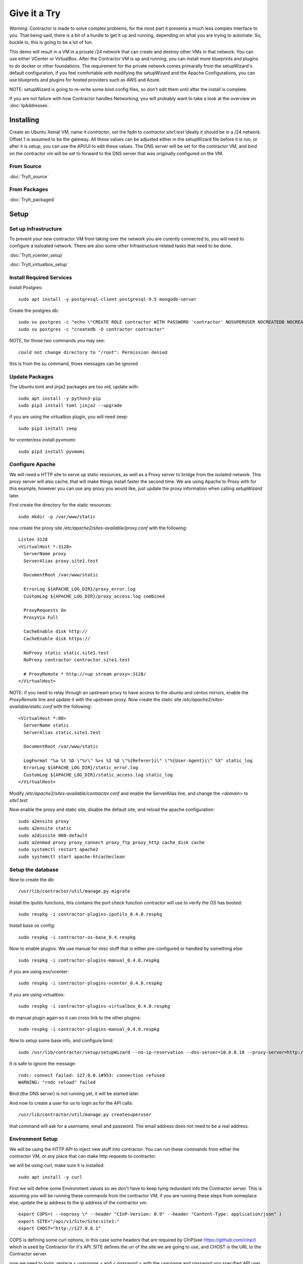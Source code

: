 Give it a Try
==============

*Warning*: Contractor is made to solve complex problems, for the most part it presents
a much less complex interface to you.  That being said, there is a bit of a hurdle
to get it up and running, depending on what you are trying to automate.  So, buckle
in, this is going to be a lot of fun.

This demo will result in a VM in a private /24 network that can create and destroy
other VMs in that network.  You can use either VCenter or VirtualBox.  After the
Contractor VM is up and running, you can install more blueprints and plugins to do
docker or other foundations.  The requirement for the private network comes primarally from
the setupWizard's default configuration, if you feel comfortable with modifying
the setupWizard and the Apache Configurations, you can use blueprints and plugins
for hosted providers such as AWS and Azure.

NOTE: setupWizard is going to re-write some bind config files, so don't edit them
until after the install is complete.

If you are not failure with how Contractor handles Networking, you will probably
want to take a look at the overview on :doc:`IpAddresses`.


Installing
----------

Create an Ubuntu Xenial VM, name it `contractor`, set the fqdn to `contractor.site1.test`
Ideally it should be in a /24 network.  Offset 1 is assumed to be the gateway.
All these values can be adjusted either in the setupWizard file before it is run,
or after it is setup, you can use the API/UI to edit these values.
The DNS server will be set for the contractor VM, and bind on the contractor vm will
be set to forward to the DNS server that was originally configured on the VM.

From Source
~~~~~~~~~~~

:doc:`TryIt_source`


From Packages
~~~~~~~~~~~~~

:doc:`TryIt_packaged`


Setup
-----

Set up Infrastructure
~~~~~~~~~~~~~~~~~~~~~

To prevent your new contractor VM from taking over the network you are curently
connected to, you will need to configure a issloated network.  There are also
some other Infrastructure related tasks that need to be done.

:doc:`TryIt_vcenter_setup`

:doc:`TryIt_virtualbox_setup`

Install Required Services
~~~~~~~~~~~~~~~~~~~~~~~~~

Install Postgres::

  sudo apt install -y postgresql-client postgresql-9.5 mongodb-server

Create the postgres db::

  sudo su postgres -c "echo \"CREATE ROLE contractor WITH PASSWORD 'contractor' NOSUPERUSER NOCREATEDB NOCREATEROLE LOGIN;\" | psql"
  sudo su postgres -c "createdb -O contractor contractor"

NOTE, for those two commands you may see::

  could not change directory to "/root": Permission denied

this is from the `su` command, thoes messages can be ignored

Update Packages
~~~~~~~~~~~~~~~

The Ubuntu toml and jinja2 packages are too old, update with::

  sudo apt install -y python3-pip
  sudo pip3 install toml jinja2 --upgrade

if you are using the virtualbox plugin, you will need zeep::

  sudo pip3 install zeep

for vcenter/esx install pyvmomi::

  sudo pip3 install pyvmomi

Configure Apache
~~~~~~~~~~~~~~~~

We will need a HTTP site to serve up static resources, as well as a Proxy server
to bridge from the isolated network.  This proxy server will also cache, that will
make things install faster the second time.  We are using Apache to Proxy with for
this example, however you can use any proxy you would like, just update the proxy
information when calling `setupWizard` later.

First create the directory for the static resources::

    sudo mkdir -p /var/www/static

now create the proxy site `/etc/apache2/sites-available/proxy.conf` with the following::

  Listen 3128
  <VirtualHost *:3128>
    ServerName proxy
    ServerAlias proxy.site1.test

    DocumentRoot /var/www/static

    ErrorLog ${APACHE_LOG_DIR}/proxy_error.log
    CustomLog ${APACHE_LOG_DIR}/proxy_access.log combined

    ProxyRequests On
    ProxyVia Full

    CacheEnable disk http://
    CacheEnable disk https://

    NoProxy static static.site1.test
    NoProxy contractor contractor.site1.test

    # ProxyRemote * http://<up stream proxy>:3128/
  </VirtualHost>

NOTE: if you need to relay through an upstream proxy to have access to the ubuntu
and centos mirrors, enable the `ProxyRemote` line and update it with the upstream proxy.
Now create the static site `/etc/apache2/sites-available/static.conf` with the following::

  <VirtualHost *:80>
    ServerName static
    ServerAlias static.site1.test

    DocumentRoot /var/www/static

    LogFormat "%a %t %D \"%r\" %>s %I %O \"%{Referer}i\" \"%{User-Agent}i\" %X" static_log
    ErrorLog ${APACHE_LOG_DIR}/static_error.log
    CustomLog ${APACHE_LOG_DIR}/static_access.log static_log
  </VirtualHost>

Modify `/etc/apache2/sites-available/contractor.conf` and enable the ServerAlias
line, and change the `<domain>` to `site1.test`

Now enable the proxy and static site, disable the default site, and reload the
apache configuration::

  sudo a2ensite proxy
  sudo a2ensite static
  sudo a2dissite 000-default
  sudo a2enmod proxy proxy_connect proxy_ftp proxy_http cache_disk cache
  sudo systemctl restart apache2
  sudo systemctl start apache-htcacheclean

Setup the database
~~~~~~~~~~~~~~~~~~

Now to create the db::

  /usr/lib/contractor/util/manage.py migrate

Install the iputils functions, this contains the port check function contractor
will use to verify the OS has booted::

  sudo respkg -i contractor-plugins-iputils_0.4.0.respkg

Install base os config::

  sudo respkg -i contractor-os-base_0.4.respkg

Now to enable plugins.
We use manual for misc stuff that is either pre-configured or handled by something else::

  sudo respkg -i contractor-plugins-manual_0.4.0.respkg

if you are using esx/vcenter::

  sudo respkg -i contractor-plugins-vcenter_0.4.0.respkg

if you are using virtualbox::

  sudo respkg -i contractor-plugins-virtualbox_0.4.0.respkg

do manual plugin again so it can cross link to the other plugins::

  sudo respkg -i contractor-plugins-manual_0.4.0.respkg

Now to setup some base info, and configure bind::

  sudo /usr/lib/contractor/setup/setupWizard --no-ip-reservation --dns-server=10.0.0.10 --proxy-server=http://10.0.0.10:3128/

It is safe to ignore the message::

  rndc: connect failed: 127.0.0.1#953: connection refused
  WARNING: "rndc reload" failed

Bind (the DNS server) is not running yet, it will be started later.

And now to create a user for us to login as for the API calls::

  /usr/lib/contractor/util/manage.py createsuperuser

that command will ask for a username, email and password.  The email address
does not need to be a real address.

Environment Setup
~~~~~~~~~~~~~~~~~

We will be using the HTTP API to inject new stuff into contractor.
You can run these commands from either the contractor VM, or any place that can make
http requests to contractor.

we will be using curl, make sure it is installed::

  sudo apt install -y curl

First we will define some Environment values so we don't have to keep tying redundant info
the Contractor server.  This is assuming you will be running these commands from
the contractor VM, if you are running these steps from someplace else, update the
ip address to the ip address of the contractor vm::

  export COPS=( --noproxy \* --header "CInP-Version: 0.9" --header "Content-Type: application/json" )
  export SITE="/api/v1/Site/Site:site1:"
  export CHOST="http://127.0.0.1"

COPS is defining some curl options, in this case some headers that are required
by CInP(see https://github.com/cinp/) which is used by Contractor for it's API.
SITE defines the uri of the site we are going to use, and CHOST is the URL to the
Contractor server.

now we need to login, replace `< username >` and `< password >` with the username and
password you specified API user (the createsuperuser step)::

  cat << EOF | curl "${COPS[@]}" --data @- -X CALL $CHOST/api/v1/Auth/User\(login\)
  { "username": "< username >", "password": "< password >" }
  EOF

which will output something like::

  "k4of9zewijvze0gf72ylb6p6zxv4srol"

which will return a auth token, save that to our headers, replace `< username >`
with the API username, and `< auth token >` with the result of the last command::

  COPS+=( --header "Auth-Id: < username >")
  COPS+=( --header "Auth-Token: < auth token >" )

This is adding more headers to our curl options, from here on our curl operations
are authenticated.  Let's make sure our login is working::

  cat << EOF | curl "${COPS[@]}" --data @- -X CALL $CHOST/api/v1/Auth/User\(whoami\)
  {}
  EOF

that should output your username, for example::

  "root"

Network Configuration
~~~~~~~~~~~~~~~~~~~~~

The setupWizard has pre-loaded the database with a stand in host to represent
the contractor VM and has flagged it as pre-built.  It has also created
a site called `site1` and some base DNS configuration. It also took the network
of the primary interface and loaded it into the database named 'main'.

We need to create another address block for the internal network.  Replace
`< network name >` with the name of the network created in vcenter (ie: internal)
or virtual box (ie: vboxnet0)::

  cat << EOF | curl -i "${COPS[@]}" --data @- -X CREATE $CHOST/api/v1/Utilities/AddressBlock
  { "site": "$SITE", "name": "<network name>", "subnet": "10.0.0.1", "gateway_offset": null, "prefix": "24" }
  EOF

which should output something like::

  HTTP/1.1 201 CREATED
  Date: Thu, 23 May 2019 23:42:17 GMT
  Server: Apache/2.4.18 (Ubuntu)
  Verb: CREATE
  Access-Control-Allow-Origin: *
  Cinp-Version: 0.9
  Access-Control-Expose-Headers: Method, Type, Cinp-Version, Count, Position, Total, Multi-Object, Object-Id, Id-Only
  Cache-Control: no-cache
  Object-Id: /api/v1/Utilities/AddressBlock:2:
  Content-Length: 318
  Content-Type: application/json;charset=utf-8

  {"name": "vboxnet0", "size": "254", "_max_address": "10.0.0.255", "gateway_offset": null, "updated": "2019-05-23T23:42:17.180084+00:00", "site": "/api/v1/Site/Site:site1:", "netmask": "255.255.255.0", "subnet": "10.0.0.0", "created": "2019-05-23T23:42:17.180121+00:00", "gateway": null, "isIpV4": "True", "prefix": 24}

look for the header Object-Id: /api/v1/Building/AddressBlock:2:, the number between
the `:` may be something else.  Set another environment variable to the Id value,
replace the `< id >` to match the number in the Object-Id above::

  export ADRBLK="/api/v1/Utilities/AddressBlock:< id >:"

NOTE: the subnet you specify when creating the AddressBlock will be rounded up
to the top of the subnet.  In this case we could of specified any ip from
10.0.0.0 - 10.0.0.255 would result in the same subnet.

Now to add the internal ip of the contractor host, first set the address on eth0
to non-primary, we want the internal ip to be primary::

  cat << EOF | curl "${COPS[@]}" --data @- -X UPDATE $CHOST/api/v1/Utilities/Address:1:
  { "is_primary": false }
  EOF

result::

  {"netmask": "255.255.255.0", "offset": 126, "updated": "2019-03-05T03:16:00.142926+00:00", "prefix": "24", "pointer": null, "networked": "/api/v1/Utilities/Networked:1:", "vlan": 0, "ip_address": "192.168.13.126", "is_primary": false, "interface_name": "eth0", "address_block": "/api/v1/Utilities/AddressBlock:2:", "created": "2019-03-05T02:45:12.304186+00:00", "gateway": "192.168.13.1", "sub_interface": null, "type": "Address", "network": "192.168.13.0"}

create an interface `eth1` for the ip to belong to (this represents the new interface
we created on the internal network)::

  cat << EOF | curl "${COPS[@]}" --data @- -X CREATE $CHOST/api/v1/Utilities/RealNetworkInterface
  { "foundation": "/api/v1/Building/Foundation:contractor:", "name": "eth1", "physical_location": "eth1", "is_provisioning": false }
  EOF

result::

  {"is_provisioning": false, "foundation": "/api/v1/Building/Foundation:contractor:", "name": "eth1", "updated": "2019-03-05T03:18:13.581612+00:00", "mac": null, "created": "2019-03-05T03:18:13.581678+00:00", "pxe": null, "physical_location": "eth1"}

finally the ip it's self::

  cat << EOF | curl "${COPS[@]}" --data @- -X CREATE $CHOST/api/v1/Utilities/Address
  { "networked": "/api/v1/Utilities/Networked:1:", "address_block": "$ADRBLK", "interface_name": "eth1", "offset": 10, "is_primary": true }
  EOF

result::

  {"netmask": "255.255.255.0", "ip_address": "10.0.0.10", "created": "2019-02-23T16:20:56.567650+00:00", "pointer": null, "vlan": 0, "networked": "/api/v1/Utilities/Networked:1:", "network": "10.0.0.0", "is_primary": false, "type": "Address", "interface_name": "eth1", "offset": 10, "address_block": "/api/v1/Utilities/AddressBlock:2:", "gateway": "10.0.0.1", "sub_interface": null, "updated": "2019-02-23T16:20:56.567606+00:00", "prefix": "24"}

now to reserve some ip addresses so they do not get auto assigned::

  for OFFSET in 2 3 4 5 6 7 8 9 11 12 13 14 15 16 17 18 19 20; do
  cat << EOF | curl "${COPS[@]}" --data @- -X CREATE $CHOST/api/v1/Utilities/ReservedAddress
  { "address_block": "$ADRBLK", "offset": "$OFFSET", "reason": "Network Reserved" }
  EOF
  done

result::

  {"ip_address": "10.0.0.2", "offset": 2, "reason": "Network Reserved", "created": "2019-02-23T16:34:54.312992+00:00", "address_block": "/api/v1/Utilities/AddressBlock:2:", "updated": "2019-02-23T16:34:54.312941+00:00", "type": "ReservedAddress"}
  {"ip_address": "10.0.0.3", "offset": 3, "reason": "Network Reserved", "created": "2019-02-23T16:34:54.327090+00:00", "address_block": "/api/v1/Utilities/AddressBlock:2:", "updated": "2019-02-23T16:34:54.327065+00:00", "type": "ReservedAddress"}
  {"ip_address": "10.0.0.4", "offset": 4, "reason": "Network Reserved", "created": "2019-02-23T16:34:54.339957+00:00", "address_block": "/api/v1/Utilities/AddressBlock:2:", "updated": "2019-02-23T16:34:54.339924+00:00", "type": "ReservedAddress"}
  {"ip_address": "10.0.0.5", "offset": 5, "reason": "Network Reserved", "created": "2019-02-23T16:34:54.352559+00:00", "address_block": "/api/v1/Utilities/AddressBlock:2:", "updated": "2019-02-23T16:34:54.352535+00:00", "type": "ReservedAddress"}
  {"ip_address": "10.0.0.6", "offset": 6, "reason": "Network Reserved", "created": "2019-02-23T16:34:54.365187+00:00", "address_block": "/api/v1/Utilities/AddressBlock:2:", "updated": "2019-02-23T16:34:54.365162+00:00", "type": "ReservedAddress"}
  {"ip_address": "10.0.0.7", "offset": 7, "reason": "Network Reserved", "created": "2019-02-23T16:34:54.378354+00:00", "address_block": "/api/v1/Utilities/AddressBlock:2:", "updated": "2019-02-23T16:34:54.378327+00:00", "type": "ReservedAddress"}
  {"ip_address": "10.0.0.8", "offset": 8, "reason": "Network Reserved", "created": "2019-02-23T16:34:54.390835+00:00", "address_block": "/api/v1/Utilities/AddressBlock:2:", "updated": "2019-02-23T16:34:54.390812+00:00", "type": "ReservedAddress"}
  {"ip_address": "10.0.0.9", "offset": 9, "reason": "Network Reserved", "created": "2019-02-23T16:34:54.404003+00:00", "address_block": "/api/v1/Utilities/AddressBlock:2:", "updated": "2019-02-23T16:34:54.403980+00:00", "type": "ReservedAddress"}
  {"ip_address": "10.0.0.11", "offset": 11, "reason": "Network Reserved", "created": "2019-02-23T16:34:54.416552+00:00", "address_block": "/api/v1/Utilities/AddressBlock:2:", "updated": "2019-02-23T16:34:54.416528+00:00", "type": "ReservedAddress"}
  {"ip_address": "10.0.0.12", "offset": 12, "reason": "Network Reserved", "created": "2019-02-23T16:34:54.429354+00:00", "address_block": "/api/v1/Utilities/AddressBlock:2:", "updated": "2019-02-23T16:34:54.429332+00:00", "type": "ReservedAddress"}
  {"ip_address": "10.0.0.13", "offset": 13, "reason": "Network Reserved", "created": "2019-02-23T16:34:54.442067+00:00", "address_block": "/api/v1/Utilities/AddressBlock:2:", "updated": "2019-02-23T16:34:54.442043+00:00", "type": "ReservedAddress"}
  {"ip_address": "10.0.0.14", "offset": 14, "reason": "Network Reserved", "created": "2019-02-23T16:34:54.455041+00:00", "address_block": "/api/v1/Utilities/AddressBlock:2:", "updated": "2019-02-23T16:34:54.455018+00:00", "type": "ReservedAddress"}
  {"ip_address": "10.0.0.15", "offset": 15, "reason": "Network Reserved", "created": "2019-02-23T16:34:54.467245+00:00", "address_block": "/api/v1/Utilities/AddressBlock:2:", "updated": "2019-02-23T16:34:54.467222+00:00", "type": "ReservedAddress"}
  {"ip_address": "10.0.0.16", "offset": 16, "reason": "Network Reserved", "created": "2019-02-23T16:34:54.479525+00:00", "address_block": "/api/v1/Utilities/AddressBlock:2:", "updated": "2019-02-23T16:34:54.479503+00:00", "type": "ReservedAddress"}
  {"ip_address": "10.0.0.17", "offset": 17, "reason": "Network Reserved", "created": "2019-02-23T16:34:54.492109+00:00", "address_block": "/api/v1/Utilities/AddressBlock:2:", "updated": "2019-02-23T16:34:54.492083+00:00", "type": "ReservedAddress"}
  {"ip_address": "10.0.0.18", "offset": 18, "reason": "Network Reserved", "created": "2019-02-23T16:34:54.504386+00:00", "address_block": "/api/v1/Utilities/AddressBlock:2:", "updated": "2019-02-23T16:34:54.504363+00:00", "type": "ReservedAddress"}
  {"ip_address": "10.0.0.19", "offset": 19, "reason": "Network Reserved", "created": "2019-02-23T16:34:54.517128+00:00", "address_block": "/api/v1/Utilities/AddressBlock:2:", "updated": "2019-02-23T16:34:54.517105+00:00", "type": "ReservedAddress"}
  {"ip_address": "10.0.0.20", "offset": 20, "reason": "Network Reserved", "created": "2019-02-23T16:34:54.529458+00:00", "address_block": "/api/v1/Utilities/AddressBlock:2:", "updated": "2019-02-23T16:34:54.529435+00:00", "type": "ReservedAddress"}

Starting DNS
~~~~~~~~~~~~

Restart bind with new zones::

  sudo systemctl restart bind9

Now to force a re-gen of the DNS files::

  sudo /usr/lib/contractor/cron/genDNS

This VM needs to use the contractor generated dns, so edit
`/etc/network/interfaces` to set the dns server to "127.0.0.1", and set the dns
search to "site1.test site1". For example::

  auto ensXXX
  iface ensXXX inet static
    ...
    dns-nameservers 127.0.0.1
    dns-search site1.test site1

then reload networking configuration::

  sudo systemctl restart networking

now if you ping contractor you should get the internal ip (10.0.0.10)::

  ping static -c2

result::

  PING eth1.contractor.site1.test (10.0.0.10) 56(84) bytes of data.
  64 bytes from contractor.site1.test (10.0.0.10): icmp_seq=1 ttl=64 time=0.031 ms
  64 bytes from contractor.site1.test (10.0.0.10): icmp_seq=2 ttl=64 time=0.063 ms

now take a look at the contractor ui at http://<contractor ip>, (this ip is the ip
you assigned to the first interface)

Subcontractor
~~~~~~~~~~~~~

install tfptd (used for PXE booting) and the PXE booting agent::

  sudo apt install -y tftpd-hpa
  sudo respkg -i contractor-ipxe_0.4.respkg

now edit `/etc/subcontractor.conf`
enable the modules you want to use, remove the ';' and set the 0 to a 1.
The 1 means one task for that plugin at a time.  If you want to be able to process
more targets at the same time, you can try 2 or 4 depending on the plugin, the
resources of your vm, etc.  You may also want to change the `poll_delay` to 5, this
will cause subcontractor to ask for more tasks every 5 seconds instead of the default
20.  If we were setting up a system that would be processing a lot of tasks, we would
want to slow this down to reduce the overhead on contractor. In the dhcpd section,
make sure `listen_interface` and `tftp_server` are correct, `tftp_server` should be the ip of
the vm on the new internal interface.

now start up subcontractor::

  sudo systemctl start subcontractor
  sudo systemctl start dhcpd

make sure it's running::

  sudo systemctl status subcontractor
  sudo systemctl status dhcpd

optional, edit `/etc/default/tftpd-hpa` and add '-v ' to TFTP_OPTIONS.  This will
cause tfptd to log transfers to syslog.  This can be helpful in troubleshooting
boot problems. Make sure to run `systemctl restart tftpd-hpa` to reload.

Setting up VM Host
~~~~~~~~~~~~~~~~~~

First we need to make a pre-built entry on a manual foundation to represent the
virtualbox/vcenter/esx host, first creating the foundation::

  cat << EOF | curl "${COPS[@]}" --data @- -X CREATE $CHOST/api/v1/Manual/ManualFoundation
  { "site": "$SITE", "locator": "host", "blueprint": "/api/v1/BluePrint/FoundationBluePrint:manual-foundation-base:" }
  EOF

which should output something like::

  {"state": "planned", "id_map": null, "located_at": null, "class_list": "['Metal', 'VM', 'Container', 'Switch', 'Manual']", "blueprint": "/api/v1/BluePrint/FoundationBluePrint:manual-foundation-base:", "created": "2019-02-23T16:48:53.818982+00:00", "built_at": null, "locator": "host", "updated": "2019-02-23T16:48:53.818962+00:00", "site": "/api/v1/Site/Site:site1:", "type": "Manual"}

create the interface::

  cat << EOF | curl "${COPS[@]}" --data @- -X CREATE $CHOST/api/v1/Utilities/RealNetworkInterface
  { "foundation": "/api/v1/Building/Foundation:host:", "name": "eth0", "physical_location": "eth0", "is_provisioning": true }
  EOF

which should output something like::

  {"created": "2019-03-06T04:13:47.808962+00:00", "pxe": null, "name": "eth0", "physical_location": "eth0", "is_provisioning": true, "updated": "2019-03-06T04:13:47.808940+00:00", "mac": null, "foundation": "/api/v1/Building/Foundation:host:"}

Now to create the structure::

  cat << EOF | curl -i "${COPS[@]}" --data @- -X CREATE $CHOST/api/v1/Building/Structure
  { "site": "$SITE", "foundation": "/api/v1/Building/Foundation:host:", "hostname": "host", "blueprint": "/api/v1/BluePrint/StructureBluePrint:manual-structure-base:" }
  EOF

which should output something like::

  HTTP/1.1 201 CREATED
  Date: Sat, 23 Feb 2019 16:49:20 GMT
  Server: Apache/2.4.18 (Ubuntu)
  Object-Id: /api/v1/Building/Structure:2:
  Cinp-Version: 0.9
  Cache-Control: no-cache
  Access-Control-Expose-Headers: Method, Type, Cinp-Version, Count, Position, Total, Multi-Object, Object-Id, Id-Only
  Verb: CREATE
  Access-Control-Allow-Origin: *
  Content-Length: 412
  Content-Type: application/json;charset=utf-8

  {"config_uuid": "349c8a47-e123-4234-91de-c387a440ffa5", "hostname": "host", "created": "2019-02-23T16:49:20.064258+00:00", "state": "planned", "blueprint": "/api/v1/BluePrint/StructureBluePrint:manual-structure-base:", "built_at": null, "foundation": "/api/v1/Building/Foundation:host:", "config_values": {}, "updated": "2019-02-23T16:49:20.064239+00:00", "site": "/api/v1/Site/Site:site1:"}

look for the header `Object-Id: /api/v1/Building/Structure:2:`, take note of the
sturcture id (the number between the `:`, in this case 2).

now we need to tell contractor it is allready built so it dosen't try to build it
again.  There curently isn't a API endpoint to manipluate the state of targets,
so we will use a command line utility, this command needs to be run on the
contractor VM. replace `<structure id>` with the id from the previous step::

  /usr/lib/contractor/util/boss -f host --built
  /usr/lib/contractor/util/boss -s <structure id> --built

which will output something like this::

  Working with "ManualFoundation host"
  No Job to Delete
  ManualFoundation host now set to built.
  Working with "Structure #2(host) of "manual-structure-base" in "site1""
  No Job to Delete
  Structure #2(host) of "manual-structure-base" in "site1" now set to built.

Now to define the foundation blueprint and create the complex.

VCenter
~~~~~~~

Environment setup::

  export FBP="/api/v1/BluePrint/FoundationBluePrint:vcenter-vm-base:"
  export FMDL="/api/v1/VCenter/VCenterFoundation"
  export FDATA=', "vcenter_complex": "/api/v1/VCenter/VCenterComplex:demovcenter:"'

First create the VCenterBox Complex, replace `< datacenter >` with the name of
the VCenter datacenter to put the VMs in, if using ESX directly put 'ha-datacenter',
replace `< cluster >` with the name of the cluster to put the vms in, if using
ESX put the hostname of the ESX server, if it's still default it will be 'localhost.'.
Replace `< structure id >`
with the strudture id from the host creation above, `< username >` and `< password >`
replace with the ESX/VCenter username and password::

  cat << EOF | curl "${COPS[@]}" --data @- -X CREATE $CHOST/api/v1/VCenter/VCenterComplex
  { "site": "$SITE", "name": "demovcenter", "description": "Demo VCenter/ESX Host/Complex", "vcenter_datacenter": "< datacenter >", "vcenter_cluster": "< cluster >", "vcenter_host": "/api/v1/Building/Structure:< structure id>:", "vcenter_username": "< username >", "vcenter_password": "< password >" }
  EOF

should return something like::

  {"built_percentage": 90, "state": "planned", "site": "/api/v1/Site/Site:site1:", "created": "2019-02-23T23:51:33.613222+00:00", "vcenter_host": "/api/v1/Building/Structure:2:", "vcenter_password": "vmware", "updated": "2019-02-23T23:51:33.613199+00:00", "vcenter_cluster": null, "name": "demovcenter", "description": "Demo VCenter/ESX Host/Complex", "vcenter_datacenter": "ha-datacenter", "type": "VCenter", "members": [], "vcenter_username": "root"}

Technically if you are using VCenter, you should create another structure
so Contractor knows the hosts of the VCenter cluster, however, for the sake of
simplicity, we will just add the ESX Host/VCenter cluster we just added as the host
of the VCenterCluster as it's only member,  once again the `< structure id >` is
the id of the manual structure  we have been using so far::

  cat << EOF | curl "${COPS[@]}" --data @- -X CREATE $CHOST/api/v1/Building/ComplexStructure
  { "complex": "/api/v1/Building/Complex:demovcenter:", "structure": "/api/v1/Building/Structure:< structure id>:" }
  EOF

should return something like::

  {"created": "2019-02-24T00:02:06.164123+00:00", "complex": "/api/v1/Building/Complex:demovcenter:", "structure": "/api/v1/Building/Structure:2:", "updated": "2019-02-24T00:02:06.164082+00:00"}

now to set the ip address of the vcenter/esx host. This ip will be used by
subcontractor to communicate with VCenter to manipulate vms, and will need to be
route-able from the contractor vm (where subcontractor is installed), this assumes
that address is in the address space of the contractor vm, specifically the network
that setupWizard created, Which should be attached to AddressBlock 1.  Change `< offset >`
to the offset of the VCenter/ESX host, if the VCenter/ESX host is not in the same
network that the contractor was created in, (and thus the same network that was
setup bu the setup wizzard), you will need to create another AddressBlock and update
the following call to use that AddressBlock in the following.  Replace structure id
with the id from the structure creation step::

  cat << EOF | curl "${COPS[@]}" --data @- -X CREATE $CHOST/api/v1/Utilities/Address
  { "networked": "/api/v1/Utilities/Networked:< structure id >:", "address_block": "/api/v1/Utilities/AddressBlock:1:", "interface_name": "eth0", "offset": < offset >, "is_primary": true }
  EOF

which should output something like::

  {"netmask": "255.255.255.0", "updated": "2019-02-23T18:51:53.521628+00:00", "type": "Address", "prefix": "24", "vlan": 0, "ip_address": "192.168.13.22", "interface_name": "eth0", "network": "192.168.13.0", "sub_interface": null, "address_block": "/api/v1/Utilities/AddressBlock:1:", "is_primary": false, "offset": 22, "pointer": null, "gateway": "192.168.13.1", "created": "2019-02-23T18:51:53.521652+00:00", "networked": "/api/v1/Utilities/Networked:2:"}

VirtualBox
~~~~~~~~~~

Environment setup::

  export FBP="/api/v1/BluePrint/FoundationBluePrint:virtualbox-vm-base:"
  export FMDL="/api/v1/VirtualBox/VirtualBoxFoundation"
  export FDATA=', "virtualbox_complex": "/api/v1/VirtualBox/VirtualBoxComplex:demovbox:"'

First create the VirtualBox Complex, replace the `< username >` and `< password >`
with either your username and password for the machine with vbox running on it,
or if you ran the vboxmanage command to disable the auth library, you can leave
the username and password a few random alpha letters::

  cat << EOF | curl "${COPS[@]}" --data @- -X CREATE $CHOST/api/v1/VirtualBox/VirtualBoxComplex
  { "site": "$SITE", "name": "demovbox", "virtualbox_username": "< username >", "virtualbox_password": "< password >", "description": "Demo VirtualBox Host/Complex" }
  EOF

should output something like::

  {"description": "Demo VirtualBox Host/Complex", "updated": "2019-03-05T03:29:33.401162+00:00", "site": "/api/v1/Site/Site:site1:", "built_percentage": 90, "virtualbox_password": "asdf", "name": "demovbox", "virtualbox_username": "asdf", "state": "planned", "created": "2019-03-05T03:29:33.401328+00:00", "members": [], "type": "VirtualBox"}

Now we add the structure host we manually created as a member of the complex,
replace `< structure id >` with the id from the manul host structure from above::

  cat << EOF | curl "${COPS[@]}" --data @- -X CREATE $CHOST/api/v1/Building/ComplexStructure
  { "complex": "/api/v1/Building/Complex:demovbox:", "structure": "/api/v1/Building/Structure:< structure id>:" }
  EOF

should output something like::

  {"complex": "/api/v1/Building/Complex:demovbox:", "structure": "/api/v1/Building/Structure:2:", "created": "2019-02-20T04:55:31.730431+00:00", "updated": "2019-02-20T04:55:31.730357+00:00"}

now to set the ip address, this is the ip address of virtualbox the host.
This is the same ip that we passed to vboxwebsrv, which is offset 1 of the internal
network we created::

  cat << EOF | curl "${COPS[@]}" --data @- -X CREATE $CHOST/api/v1/Utilities/Address
  { "networked": "/api/v1/Utilities/Networked:< structure id >:", "address_block": "/api/v1/Utilities/AddressBlock:1:", "interface_name": "eth0", "offset": 1, "is_primary": true }
  EOF

which should output something like::

  {"netmask": "255.255.255.0", "updated": "2019-02-23T18:51:53.521628+00:00", "type": "Address", "prefix": "24", "vlan": 0, "ip_address": "192.168.13.22", "interface_name": "eth0", "network": "192.168.13.0", "sub_interface": null, "address_block": "/api/v1/Utilities/AddressBlock:1:", "is_primary": false, "offset": 22, "pointer": null, "gateway": "192.168.13.1", "created": "2019-02-23T18:51:53.521652+00:00", "networked": "/api/v1/Utilities/Networked:2:"}

Contractor is now running, now let's configure it to make a VM.

Creating a VM (Ubuntu)
~~~~~~~~~~~~~~~~~~~~~~

First we need to load the ubuntu blueprints::

  sudo respkg -i contractor-ubuntu-base_0.4.respkg

Now we create the Foundation of the VM to be created::

  cat << EOF | curl "${COPS[@]}" --data @- -X CREATE $CHOST/$FMDL
  { "site": "$SITE", "locator": "testvm01", "blueprint": "$FBP" $FDATA }
  EOF

output::

  {"state": "planned", "site": "/api/v1/Site/Site:site1:", "type": "VirtualBox", "id_map": "", "virtualbox_complex": "/api/v1/VirtualBox/VirtualBoxComplex:demovbox:", "blueprint": "/api/v1/BluePrint/FoundationBluePrint:virtualbox-vm-base:", "built_at": null, "locator": "tesvm01", "located_at": null, "updated": "2019-02-20T04:58:52.855473+00:00", "created": "2019-02-20T04:58:52.855507+00:00", "class_list": "['VM', 'VirtualBox']", "virtualbox_uuid": null}

create the interface::

  cat << EOF | curl "${COPS[@]}" --data @- -X CREATE $CHOST/api/v1/Utilities/RealNetworkInterface
  { "foundation": "/api/v1/Building/Foundation:testvm01:", "name": "eth0", "physical_location": "eth0", "is_provisioning": true }
  EOF

output::

  {"pxe": null, "name": "eth0", "is_provisioning": true, "physical_location": "eth0", "updated": "2019-02-25T14:28:36.245466+00:00", "mac": null, "foundation": "/api/v1/Building/Foundation:testvm01:", "created": "2019-02-25T14:28:36.245500+00:00"}

Now we will create a VM with the Ubuntu Bionic blueprint::

  cat << EOF | curl -i "${COPS[@]}" --data @- -X CREATE $CHOST/api/v1/Building/Structure
  { "site": "$SITE", "foundation": "/api/v1/Building/Foundation:testvm01:", "hostname": "testvm01", "blueprint": "/api/v1/BluePrint/StructureBluePrint:ubuntu-bionic-base:" }
  EOF

once again take node of the structure id.  Now we assign and ip address, we will
let contractor pick, we are going to use the helper method `nextAddress`.  Replace
`< structure id >` with the structure id from the previous call::

  cat << EOF | curl "${COPS[@]}" --data @- -X CALL "${CHOST}${ADRBLK}(nextAddress)"
  { "networked": "/api/v1/Building/Structure:< structure id >:", "interface_name": "eth0", "is_primary": true }
  EOF

output::

  "/api/v1/Utilities/Address:30:"

Contractor will not auto-start the create (nor destroy) jobs.  So we need to add two
jobs, one to create the Foundation and one to create the Structure::

  curl "${COPS[@]}" -X CALL "${CHOST}/api/v1/Building/Foundation:testvm01:(doCreate)"
  curl "${COPS[@]}" -X CALL "${CHOST}/api/v1/Building/Structure:< structure id >:(doCreate)"

Now to see it get built.  Pull up the `http://<contractor ip>`
in a web browser if you don't have it open allready, go to the `Job Log` should see an
entry saying that the foundation build has started.  Goto the `Jobs` should see a Foundation
or Structure Job there.  The Foundation Job won't last long.  In the top right of the
page is a refresh and auto refresh buttons.

After the Foundation job completes, a Structure job will auto start, after it completes
your VM should be up and sshable, however the default for ubuntu is to disallow sshing
as root, but we can show the ssh service is listening::

  nc -vz testvm01 22

should output something like::

  Connection to testvm01 22 port [tcp/ssh] succeeded!

If you pull up the console, the default root password is "root".

After you have verified that it is there, logout of the test vm and kick off a
job to delete it and re-build it::

  /usr/lib/contractor/util/boss -f testvm01 --do-destroy

We set the structure to auto-build, so after it get's done with the remove job, it will
create it again.

Creating a VM (CentOS)
~~~~~~~~~~~~~~~~~~~~~~

Ok, let's create a centos VM now, is't all the same as the ubuntu VM except the
blueprint we choose.

Load the centos Blueprints::

  sudo respkg -i contractor-centos-base_0.4.respkg

Foundation::

  cat << EOF | curl "${COPS[@]}" --data @- -X CREATE $CHOST/$FMDL
  { "site": "$SITE", "locator": "testvm02", "blueprint": "$FBP" $FDATA }
  EOF

output::

  {"state": "planned", "site": "/api/v1/Site/Site:site1:", "type": "VirtualBox", "id_map": "", "virtualbox_complex": "/api/v1/VirtualBox/VirtualBoxComplex:demovbox:", "blueprint": "/api/v1/BluePrint/FoundationBluePrint:virtualbox-vm-base:", "built_at": null, "locator": "tesvm01", "located_at": null, "updated": "2019-02-20T04:58:52.855473+00:00", "created": "2019-02-20T04:58:52.855507+00:00", "class_list": "['VM', 'VirtualBox']", "virtualbox_uuid": null}

create the interface::

  cat << EOF | curl "${COPS[@]}" --data @- -X CREATE $CHOST/api/v1/Utilities/RealNetworkInterface
  { "foundation": "/api/v1/Building/Foundation:testvm02:", "name": "eth0", "physical_location": "eth0", "is_provisioning": true }
  EOF

output::

  {"pxe": null, "name": "eth0", "is_provisioning": true, "physical_location": "eth0", "updated": "2019-02-25T14:28:36.245466+00:00", "mac": null, "foundation": "/api/v1/Building/Foundation:testvm02:", "created": "2019-02-25T14:28:36.245500+00:00"}

Now we will create a VM with the CentOS7 blueprint::

  cat << EOF | curl -i "${COPS[@]}" --data @- -X CREATE $CHOST/api/v1/Building/Structure
  { "site": "$SITE", "foundation": "/api/v1/Building/Foundation:testvm02:", "hostname": "testvm02", "blueprint": "/api/v1/BluePrint/StructureBluePrint:centos-7-base:" }
  EOF

output::

  HTTP/1.1 201 CREATED
  Date: Mon, 11 Mar 2019 13:45:58 GMT
  Server: Apache/2.4.18 (Ubuntu)
  Cache-Control: no-cache
  Verb: CREATE
  Cinp-Version: 0.9
  Object-Id: /api/v1/Building/Structure:4:
  Access-Control-Expose-Headers: Method, Type, Cinp-Version, Count, Position, Total, Multi-Object, Object-Id, Id-Only
  Access-Control-Allow-Origin: *
  Content-Length: 413
  Content-Type: application/json;charset=utf-8

  {"hostname": "testvm02", "created": "2019-03-11T13:45:58.963923+00:00", "config_values": null, "config_uuid": "d8821d29-f884-4c2d-af63-7d0292b2ce41", "updated": "2019-03-11T13:45:58.963901+00:00", "blueprint": "/api/v1/BluePrint/StructureBluePrint:centos-7-base:", "site": "/api/v1/Site/Site:site1:", "foundation": "/api/v1/Building/Foundation:testvm02:", "built_at": null, "state": "planned"}

and assign the ip address, make sure to use the structure id from the testvm02 structure::

  cat << EOF | curl "${COPS[@]}" --data @- -X CALL "${CHOST}${ADRBLK}(nextAddress)"
  { "networked": "/api/v1/Building/Structure:< structure id >:", "interface_name": "eth0", "is_primary": true }
  EOF

output::

  "/api/v1/Utilities/Address:30:"

Once again create the create jobs::

  curl "${COPS[@]}" -X CALL "${CHOST}/api/v1/Building/Foundation:testvm02:(doCreate)"
  curl "${COPS[@]}" -X CALL "${CHOST}/api/v1/Building/Structure:< structure id >:(doCreate)"

Again the jobs should be running to create the CentOS VM.  When it is done, ssh in::

  ssh root@testvm02

go a head and play around with it for a bit.  Make sure to try deconfiguring both
VMs at the same time so you can see Contractor do more than one thing at a time.

Accessing Configuration Information
~~~~~~~~~~~~~~~~~~~~~~~~~~~~~~~~~~~

Contractor provides three configuration urls for a target.  The first two depend on
what the target is set to PXE boot to, the third is all the configuration information
for that target in JSON format.

ssh into one of the VMs, this will show what it is like from testvm02::

  ssh root@testvm02

First the pxe script, this script is downloaded and run but the iPXE boot loader
that the target VM was told to download from the dhcp server.::

  curl http://contractor/config/boot_script/

which will output::

  #!ipxe

  echo Booting form Primary Boot Disk
  sanboot --no-describe --drive 0x80 || echo Primary Boot Disk is not Bootable

The VM is current set to the `normal-boot` pxe.  That script tells it to boot to the
first harddrive.

Next the pxe_template::

  curl http://contractor/config/pxe_template/

output::

  # Normal Boot

once again, with this VM having been set to `normal-boot`, the pxe template is
just a comment at the top.  The pxe_template is stored as a Jinja2 template that
is combined with the configuration information and served out to the target.
This is the URL that is used for the Kickstart and/or Pressed files for the CentOS
and Debian installers.  The source for the CentOS and Ubuntu boot_scripts and
pxe_templates are at https://github.com/T3kton/resources/blob/master/os-bases/centos/usr/lib/contractor/resources/centos.toml
and https://github.com/T3kton/resources/blob/master/os-bases/ubuntu/usr/lib/contractor/resources/ubuntu.toml
those are then packaged during when you built the resources, and installed to
/usr/lib/contractor/resource/ when the resource package was installed.

The third url is::

  curl http://contractor/config/config/

output::

  {"installer_pxe": "centos-7", "__pxe_template_location": "http://contractor/config/pxe_template/", "_structure_config_uuid": "118e0e44-457e-47df-b8c0-d157d5dde1b4", "mirror_server": "mirror.centos.org", "_blueprint": "centos-7-base", "__timestamp": "2019-03-11T14:32:27.909856+00:00", "_foundation_state": "built", "domain_name": "site1.test", "dns_search": ["site1.test", "test"], "_structure_state": "built", "__pxe_location": "http://static/pxe/", "distro": "centos", "_hostname": "testvm02", "_foundation_class_list": ["VM", "VCenter"], "dns_servers": ["10.0.0.10"], "memory_size": 2048, "_foundation_type": "VCenter", "_provisioning_interface": "eth0", "_vcenter_complex": "demovcenter", "_interface_map": {"eth0": {"physical_location": "eth0", "name": "eth0", "mac": "00:50:56:03:1e:6d", "address_list": [{"vlan": null, "address": "10.0.0.123", "prefix": 24, "netmask": "255.255.255.0", "primary": true, "sub_interface": null, "network": "10.0.0.0", "tagged": false, "gateway": null, "auto": true, "mtu": 1500}]}}, "_foundation_locator": "testvm02", "_vcenter_uuid": "52545577-0025-e8d7-1915-bd64585f47c1", "_vcenter_cluster": "localhost.", "_site": "site1", "ntp_servers": ["ntp.ubuntu.com"], "distro_version": "7", "_fqdn": "testvm02.site1.test", "mirror_proxy": "http://10.0.0.10:3128/", "_foundation_interface_list": [{"physical_location": "eth0", "name": "eth0", "mac": "00:50:56:03:1e:6d", "address_list": [{"vlan": null, "address": "10.0.0.123", "prefix": 24, "netmask": "255.255.255.0", "primary": true, "sub_interface": null, "network": "10.0.0.0", "tagged": false, "gateway": null, "auto": true, "mtu": 1500}]}], "__contractor_host": "http://contractor/", "_foundation_id": "testvm02", "vcenter_guest_id": "rhel7_64Guest", "swap_size": 512, "_structure_id": 4, "__last_modified": "2019-03-11T14:01:18.090983+00:00", "_provisioning_interface_mac": "00:50:56:03:1e:6d", "_vcenter_datacenter": "ha-datacenter", "virtualbox_guest_type": "RedHat_64", "root_pass": "$6$rootroot$oLo.loyMV45VA7/0sKV5JH/xBAXiq/igL4hQrGz3yd9XUavmC82tZm1lxW2N.5eLxQUlqp53wXKRzifZApP0/1"}

This url can be used by what ever scripts/CMS as a source of configuration
information.  See the documentation at :doc:`ConfigurationValues` for more
information on how these values are compiled.  One value to point out here is
`_structure_config_uuid`, this value is set when the structure record is created
or when the structure is destroyed.  This way if there is a stale copy of the
structure (old VM snapshot, or a VM that didn't get cleaned up properly, etc)
comes on-line, it (or some other monitoring system) can detect that it is no
longer current and take action.

Contractor uses the source ip address of this URL requests to determine which
target's information to return.  You can also use the structure id, foundation
locater or config uuid, to tell contractor which configuration to return.

by config uuid::

  curl http://contractor/config/config/c/118e0e44-457e-47df-b8c0-d157d5dde1b4

by structure id::

  curl http://contractor/config/config/s/4

by foundation locator::

  curl http://contractor/config/config/f/testvm02

one way for a target to detect if it is slit good and in cases when the ip address
might change, is to request it's config by the uuid.

Removing the VMs
~~~~~~~~~~~~~~~~

We can either Delete the VMs with the `boss` command::

  /usr/lib/contractor/util/boss -s <structure id> --do-destroy --wait
  /usr/lib/contractor/util/boss -f <locator> --do-destroy --wait
  /usr/lib/contractor/util/boss -s <structure id> --delete
  /usr/lib/contractor/util/boss -f <locator> --delete

or via the API::

  curl "${COPS[@]}" -X CALL "${CHOST}/api/v1/Building/Structure:< structure id >:(doDestroy)"

wait for that job to complete, then::

  curl "${COPS[@]}" -X CALL "${CHOST}/api/v1/Building/Foundation:< locator >:(doDestroy)"

wait for that job to complete, and finally::

  curl "${COPS[@]}" -X DELETE "${CHOST}/api/v1/Building/Structure:< structure id >:"
  curl "${COPS[@]}" -X DELETE "${CHOST}/api/v1/Building/Foundation:< locator >:"

Now the VM is no longer in virtualbox/vcenter nor contractor.

The `boss` command can also trigger jobs, and set the status of foundations and
structures.  See::

  /usr/lib/contractor/util/boss --help

for more info.
